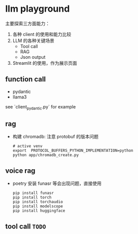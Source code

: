 * llm playground

主要探索三方面能力：
1. 各种 client 的使用和能力比较
2. LLM 的各种关键场景
   - Tool call
   - RAG
   - Json output
3. Streamlit 的使用，作为展示页面

** function call
   - pydantic
   - llama3

   see `client_pydantic.py` for example

** rag
- 构建 chromadb: 注意 protobuf 的版本问题
  #+begin_src shell
    # active venv
    export  PROTOCOL_BUFFERS_PYTHON_IMPLEMENTATION=python
    python app/chromadb_create.py
  #+end_src

** voice rag
- poetry 安装 funasr 等会出现问题，直接使用
  #+begin_src shell
    pip install funasr
    pip install torch
    pip install torchaudio
    pip install modelscope
    pip install huggingface
  #+end_src

** tool call =TODO=
   

